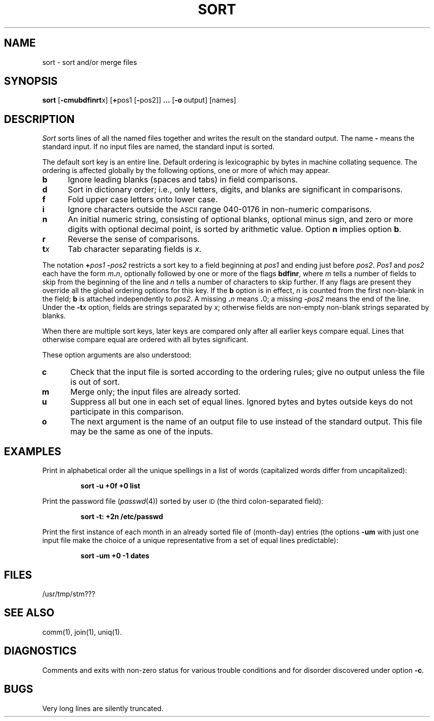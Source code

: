 .TH SORT 1
.SH NAME
sort \- sort and/or merge files
.SH SYNOPSIS
.B sort
.RB [ \-cmubdf\&inrt x]
.RB [ + pos1
.RB [ \- pos2]]
.B \&.\|.\|.
.RB [ \-o "\ output]"
[names]
.SH DESCRIPTION
.I Sort\^
sorts
lines of all the named files together
and writes the result on
the standard output.
The name
.B \-
means
the standard input.
If no input files are named, the standard input is sorted.
.PP
The default sort key is an entire line.
Default ordering is
lexicographic by bytes in machine
collating sequence.
The ordering is affected globally by the following options,
one or more of which may appear.
.TP 5
.B b
Ignore leading blanks (spaces and tabs) in field comparisons.
.TP
.B d
Sort in dictionary order; i.e., only letters, digits, and blanks
are significant in comparisons.
.TP
.B f
Fold upper case
letters onto lower case.
.TP
.B i
Ignore characters outside the
.SM ASCII
range 040-0176
in non-numeric comparisons.
.TP
.B n
An initial numeric string,
consisting of optional blanks, optional minus sign,
and zero or more digits with optional decimal point,
is sorted by arithmetic value.
Option
.B n
implies option
.BR b .
.TP
.B r
Reverse the sense of comparisons.
.TP
.BI t x\^
Tab character separating fields is
.IR x .
.PP
The notation
.BI + "pos1\| " \- pos2\^
restricts a sort key to a field beginning at
.I pos1\^
and ending just before
.IR pos2 .
.I Pos1\^
and
.I pos2\^
each have the form
.IB m . n\^\f1,
optionally followed by one or more of the flags
.BR bdf\&inr ,
where
.I m\^
tells a number of fields to skip from the beginning of the line and
.I n\^
tells a number of characters to skip further.
If any flags are present they override all the global
ordering options for this key.
If the
.B b
option is in effect,
.I n\^
is counted from the first non-blank in the field;
.B b
is attached independently to
.IR pos2 .
A missing
.BI \&. n\^
means
.BR \&. 0;
a missing
.BI \- pos2\^
means the end of the line.
Under the
.BI \-t x\^
option, fields are strings separated by
.IR x ;
otherwise fields are
non-empty non-blank strings separated by blanks.
.PP
When there are multiple sort keys, later keys
are compared only after all earlier keys
compare equal.
Lines that otherwise compare equal are ordered
with all bytes significant.
.PP
These option arguments are also understood:
.TP 5
.B c
Check that the input file is sorted according to the ordering rules;
give no output unless the file is out of sort.
.TP
.B m
Merge only; the input files are already sorted.
.TP
.B u
Suppress all but one in each
set of equal lines.
Ignored bytes
and bytes outside keys
do not participate in
this comparison.
.TP
.B o
The next argument is the name of an output file
to use instead of the standard output.
This file may be the same as one of the inputs.
.SH EXAMPLES
Print in alphabetical order all the unique spellings
in a list of words
(capitalized words differ from uncapitalized):
.IP
.B "sort \|\-u \|+0f \|+0 \|list"
.PP
Print the password file
.RI ( passwd (4))
sorted by user
.SM ID
(the third colon-separated field):
.IP
.B "sort \|\-t: \|+2n \|/etc/passwd"
.PP
Print the first instance of each month in an already sorted file
of (month-day) entries
(the options
.B \-um
with just one input file make the choice of a
unique representative from a set of equal lines predictable):
.IP
.B "sort \|\-um \|+0 \|\-1 \|dates"
.SH FILES
/usr/tmp/stm???
.SH SEE ALSO
comm(1),
join(1),
uniq(1).
.SH DIAGNOSTICS
Comments and exits with non-zero status for various trouble
conditions and for disorder discovered under option
.BR \-c .
.SH BUGS
Very long lines are silently truncated.
.\"	@(#)sort.1	1.4	
